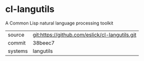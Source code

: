 * cl-langutils

A Common Lisp natural language processing toolkit

|---------+------------------------------------------------|
| source  | git:https://github.com/eslick/cl-langutils.git |
| commit  | 38beec7                                        |
| systems | langutils                                      |
|---------+------------------------------------------------|
